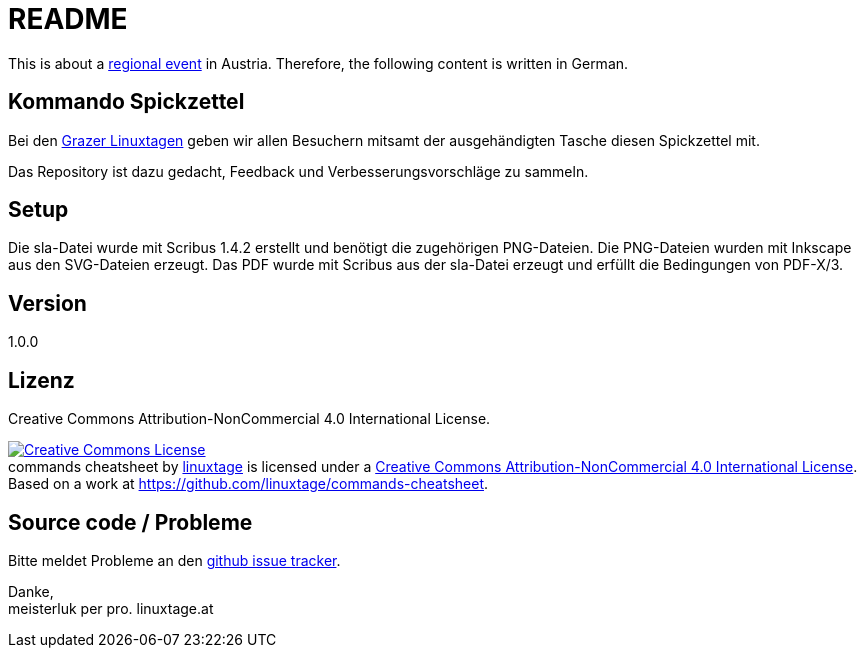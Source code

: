 README
======

This is about a link:https://linuxtage.at/[regional event] in Austria. Therefore, the following content is written in German.

Kommando Spickzettel
--------------------

Bei den link:http://linuxtage.at[Grazer Linuxtagen] geben wir allen Besuchern mitsamt der ausgehändigten Tasche diesen Spickzettel mit.

Das Repository ist dazu gedacht, Feedback und Verbesserungsvorschläge zu sammeln.

Setup
-----

Die sla-Datei wurde mit Scribus 1.4.2 erstellt und benötigt die zugehörigen PNG-Dateien.
Die PNG-Dateien wurden mit Inkscape aus den SVG-Dateien erzeugt.
Das PDF wurde mit Scribus aus der sla-Datei erzeugt und erfüllt die Bedingungen von PDF-X/3.

Version
-------

1.0.0

Lizenz
------

Creative Commons Attribution-NonCommercial 4.0 International License.

++++
<a rel="license" href="http://creativecommons.org/licenses/by-nc/4.0/"><img alt="Creative Commons License" style="border-width:0" src="https://i.creativecommons.org/l/by-nc/4.0/88x31.png" /></a><br /><span xmlns:dct="http://purl.org/dc/terms/" href="http://purl.org/dc/dcmitype/StillImage" property="dct:title" rel="dct:type">commands cheatsheet</span> by <a xmlns:cc="http://creativecommons.org/ns#" href="https://linuxtage.at/" property="cc:attributionName" rel="cc:attributionURL">linuxtage</a> is licensed under a <a rel="license" href="http://creativecommons.org/licenses/by-nc/4.0/">Creative Commons Attribution-NonCommercial 4.0 International License</a>. Based on a work at <a xmlns:dct="http://purl.org/dc/terms/" href="https://github.com/linuxtage/commands-cheatsheet" rel="dct:source">https://github.com/linuxtage/commands-cheatsheet</a>.
++++

Source code / Probleme
----------------------

Bitte meldet Probleme an den link:https://github.com/linuxtage/commands-cheatsheet/issues[github issue tracker].

Danke, +
meisterluk per pro. linuxtage.at
